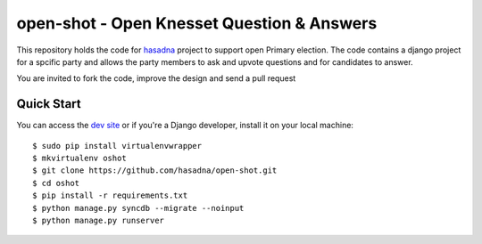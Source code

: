 open-shot - Open Knesset Question & Answers
===========================================

This repository holds the code for `hasadna`_ project to support open Primary
election. The code contains a django project for a spcific party and allows
the party members to ask and upvote questions and for candidates to answer.

You are invited to fork the code, improve the design and send a pull request

.. _hasadna: http://hasadna.org.il

Quick Start
-----------

You can access the `dev site`_ or if you're a Django developer, install
it on your local machine::

    $ sudo pip install virtualenvwrapper
    $ mkvirtualenv oshot
    $ git clone https://github.com/hasadna/open-shot.git
    $ cd oshot
    $ pip install -r requirements.txt
    $ python manage.py syncdb --migrate --noinput
    $ python manage.py runserver

.. _dev site: http://oshot.hasadna.org.il
